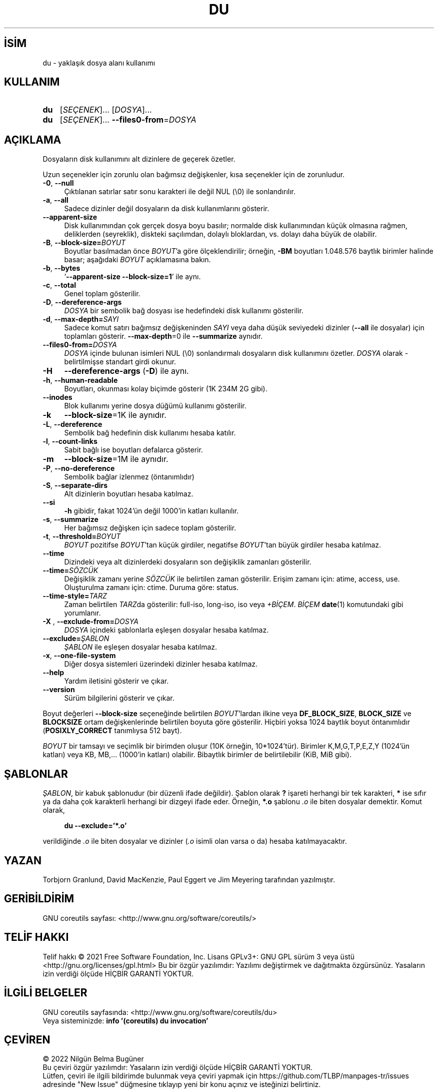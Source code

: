 .ig
 * Bu kılavuz sayfası Türkçe Linux Belgelendirme Projesi (TLBP) tarafından
 * XML belgelerden derlenmiş olup manpages-tr paketinin parçasıdır:
 * https://github.com/TLBP/manpages-tr
 *
..
.\" Derlenme zamanı: 2022-11-18T11:59:28+03:00
.TH "DU" 1 "Eylül 2021" "GNU coreutils 9.0" "Kullanıcı Komutları"
.\" Sözcükleri ilgisiz yerlerden bölme (disable hyphenation)
.nh
.\" Sözcükleri yayma, sadece sola yanaştır (disable justification)
.ad l
.PD 0
.SH İSİM
du - yaklaşık dosya alanı kullanımı
.sp
.SH KULLANIM
.IP \fBdu\fR 3
[\fISEÇENEK\fR]... [\fIDOSYA\fR]...
.IP \fBdu\fR 3
[\fISEÇENEK\fR]... \fB--files0-from\fR=\fIDOSYA\fR
.sp
.PP
.sp
.SH "AÇIKLAMA"
Dosyaların disk kullanımını alt dizinlere de geçerek özetler.
.sp
Uzun seçenekler için zorunlu olan bağımsız değişkenler, kısa seçenekler için de zorunludur.
.sp
.TP 4
\fB-0\fR, \fB--null\fR
Çıktılanan satırlar satır sonu karakteri ile değil NUL (\\0) ile sonlandırılır.
.sp
.TP 4
\fB-a\fR, \fB--all\fR
Sadece dizinler değil dosyaların da disk kullanımlarını gösterir.
.sp
.TP 4
\fB--apparent-size\fR
Disk kullanımından çok gerçek dosya boyu basılır; normalde disk kullanımından küçük olmasına rağmen, deliklerden (seyreklik), diskteki saçılımdan, dolaylı bloklardan, vs. dolayı daha büyük de olabilir.
.sp
.TP 4
\fB-B\fR, \fB--block-size=\fR\fIBOYUT\fR
Boyutlar basılmadan önce \fIBOYUT\fR’a göre ölçeklendirilir; örneğin, \fB-BM\fR boyutları 1.048.576 baytlık birimler halinde basar; aşağıdaki \fIBOYUT\fR açıklamasına bakın.
.sp
.TP 4
\fB-b\fR, \fB--bytes\fR
’\fB--apparent-size --block-size=1\fR’ ile aynı.
.sp
.TP 4
\fB-c\fR, \fB--total\fR
Genel toplam gösterilir.
.sp
.TP 4
\fB-D\fR, \fB--dereference-args\fR
\fIDOSYA\fR bir sembolik bağ dosyası ise hedefindeki disk kullanımı gösterilir.
.sp
.TP 4
\fB-d\fR, \fB--max-depth=\fR\fISAYI\fR
Sadece komut satırı bağımsız değişkeninden \fISAYI\fR veya daha düşük seviyedeki dizinler (\fB--all\fR ile dosyalar) için toplamları gösterir. \fB--max-depth\fR=0 ile \fB--summarize\fR aynıdır.
.sp
.TP 4
\fB--files0-from=\fR\fIDOSYA\fR
\fIDOSYA\fR içinde bulunan isimleri NUL (\\0) sonlandırmalı dosyaların disk kullanımını özetler. \fIDOSYA\fR olarak - belirtilmişse standart girdi okunur.
.sp
.TP 4
\fB-H\fR
\fB--dereference-args\fR (\fB-D\fR) ile aynı.
.sp
.TP 4
\fB-h\fR, \fB--human-readable\fR
Boyutları, okunması kolay biçimde gösterir (1K 234M 2G gibi).
.sp
.TP 4
\fB--inodes\fR
Blok kullanımı yerine dosya düğümü kullanımı gösterilir.
.sp
.TP 4
\fB-k\fR
\fB--block-size\fR=1K ile aynıdır.
.sp
.TP 4
\fB-L\fR, \fB--dereference\fR
Sembolik bağ hedefinin disk kullanımı hesaba katılır.
.sp
.TP 4
\fB-l\fR, \fB--count-links\fR
Sabit bağlı ise boyutları defalarca gösterir.
.sp
.TP 4
\fB-m\fR
\fB--block-size\fR=1M ile aynıdır.
.sp
.TP 4
\fB-P\fR, \fB--no-dereference\fR
Sembolik bağlar izlenmez (öntanımlıdır)
.sp
.TP 4
\fB-S\fR, \fB--separate-dirs\fR
Alt dizinlerin boyutları hesaba katılmaz.
.sp
.TP 4
\fB--si\fR
\fB-h\fR gibidir, fakat 1024’ün değil 1000’in katları kullanılır.
.sp
.TP 4
\fB-s\fR, \fB--summarize\fR
Her bağımsız değişken için sadece toplam gösterilir.
.sp
.TP 4
\fB-t\fR, \fB--threshold=\fR\fIBOYUT\fR
\fIBOYUT\fR pozitifse \fIBOYUT\fR’tan küçük girdiler, negatifse \fIBOYUT\fR’tan büyük girdiler hesaba katılmaz.
.sp
.TP 4
\fB--time\fR
Dizindeki veya alt dizinlerdeki dosyaların son değişiklik zamanları gösterilir.
.sp
.TP 4
\fB--time=\fR\fISÖZCÜK\fR
Değişiklik zamanı yerine \fISÖZCÜK\fR ile belirtilen zaman gösterilir. Erişim zamanı için: atime, access, use. Oluşturulma zamanı için: ctime. Duruma göre: status.
.sp
.TP 4
\fB--time-style=\fR\fITARZ\fR
Zaman belirtilen \fITARZ\fRda gösterilir: full-iso, long-iso, iso veya \fI+BİÇEM\fR. \fIBİÇEM\fR \fBdate\fR(1) komutundaki gibi yorumlanır.
.sp
.TP 4
\fB-X \fR, \fB--exclude-from=\fR\fIDOSYA\fR
\fIDOSYA\fR içindeki şablonlarla eşleşen dosyalar hesaba katılmaz.
.sp
.TP 4
\fB--exclude=\fR\fIŞABLON\fR
\fIŞABLON\fR ile eşleşen dosyalar hesaba katılmaz.
.sp
.TP 4
\fB-x\fR, \fB--one-file-system\fR
Diğer dosya sistemleri üzerindeki dizinler hesaba katılmaz.
.sp
.TP 4
\fB--help\fR
Yardım iletisini gösterir ve çıkar.
.sp
.TP 4
\fB--version\fR
Sürüm bilgilerini gösterir ve çıkar.
.sp
.PP
Boyut değerleri \fB--block-size\fR seçeneğinde belirtilen \fIBOYUT\fR’lardan ilkine veya \fBDF_BLOCK_SIZE\fR, \fBBLOCK_SIZE\fR ve \fBBLOCKSIZE\fR ortam değişkenlerinde belirtilen boyuta göre gösterilir. Hiçbiri yoksa 1024 baytlık boyut öntanımlıdır (\fBPOSIXLY_CORRECT\fR tanımlıysa 512 bayt).
.sp
\fIBOYUT\fR bir tamsayı ve seçimlik bir birimden oluşur (10K örneğin, 10*1024’tür). Birimler K,M,G,T,P,E,Z,Y (1024’ün katları) veya KB, MB,... (1000’in katları) olabilir. Bibaytlık birimler de belirtilebilir (KiB, MiB gibi).
.sp
.SH "ŞABLONLAR"
\fIŞABLON\fR, bir kabuk şablonudur (bir düzenli ifade değildir). Şablon olarak \fB?\fR işareti herhangi bir tek karakteri, \fB*\fR ise sıfır ya da daha çok karakterli herhangi bir dizgeyi ifade eder. Örneğin, \fB*.o\fR şablonu \fI.o\fR ile biten dosyalar demektir. Komut olarak,
.sp
.RS 4
.nf
\fBdu --exclude=’*.o’\fR
.fi
.sp
.RE
verildiğinde \fI.o\fR ile biten dosyalar ve dizinler (\fI.o\fR isimli olan varsa o da) hesaba katılmayacaktır.
.sp
.SH "YAZAN"
Torbjorn Granlund, David MacKenzie, Paul Eggert ve Jim Meyering tarafından yazılmıştır.
.sp
.SH "GERİBİLDİRİM"
GNU coreutils sayfası: <http://www.gnu.org/software/coreutils/>
.sp
.SH "TELİF HAKKI"
Telif hakkı © 2021 Free Software Foundation, Inc. Lisans GPLv3+: GNU GPL sürüm 3 veya üstü <http://gnu.org/licenses/gpl.html> Bu bir özgür yazılımdır: Yazılımı değiştirmek ve dağıtmakta özgürsünüz. Yasaların izin verdiği ölçüde HİÇBİR GARANTİ YOKTUR.
.sp
.SH "İLGİLİ BELGELER"
GNU coreutils sayfasında: <http://www.gnu.org/software/coreutils/du>
.br
Veya sisteminizde: \fBinfo ’(coreutils) du invocation’\fR
.sp
.SH "ÇEVİREN"
© 2022 Nilgün Belma Bugüner
.br
Bu çeviri özgür yazılımdır: Yasaların izin verdiği ölçüde HİÇBİR GARANTİ YOKTUR.
.br
Lütfen, çeviri ile ilgili bildirimde bulunmak veya çeviri yapmak için https://github.com/TLBP/manpages-tr/issues adresinde "New Issue" düğmesine tıklayıp yeni bir konu açınız ve isteğinizi belirtiniz.
.sp
